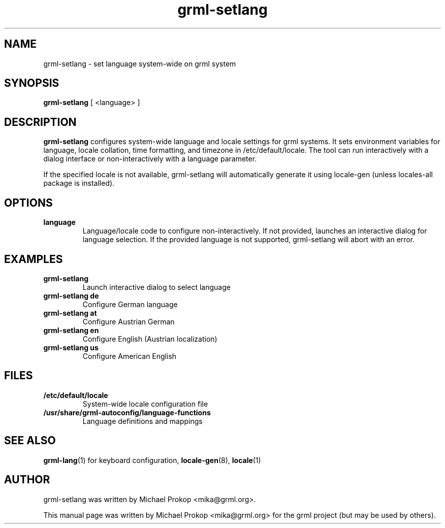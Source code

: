 .TH grml-setlang 8
.SH "NAME"
grml-setlang \- set language system-wide on grml system
.SH SYNOPSIS
.B grml-setlang
.RI " [ <language> ] "
.SH DESCRIPTION
.B grml-setlang
configures system-wide language and locale settings for grml systems.
It sets environment variables for language, locale collation, time formatting,
and timezone in /etc/default/locale. The tool can run interactively with
a dialog interface or non-interactively with a language parameter.

If the specified locale is not available, grml-setlang will automatically
generate it using locale-gen (unless locales-all package is installed).
.SH OPTIONS
.TP
.B language
Language/locale code to configure non-interactively. If not provided,
launches an interactive dialog for language selection. If the provided
language is not supported, grml-setlang will abort with an error.
.SH EXAMPLES
.TP
.B grml-setlang
Launch interactive dialog to select language
.TP
.B grml-setlang de
Configure German language
.TP
.B grml-setlang at
Configure Austrian German
.TP
.B grml-setlang en
Configure English (Austrian localization)
.TP
.B grml-setlang us
Configure American English
.SH FILES
.TP
.B /etc/default/locale
System-wide locale configuration file
.TP
.B /usr/share/grml-autoconfig/language-functions
Language definitions and mappings
.SH SEE ALSO
.BR grml-lang (1)
for keyboard configuration,
.BR locale-gen (8),
.BR locale (1)
.SH AUTHOR
grml-setlang was written by Michael Prokop <mika@grml.org>.
.PP
This manual page was written by Michael Prokop
<mika@grml.org> for the grml project (but may be used by others).
